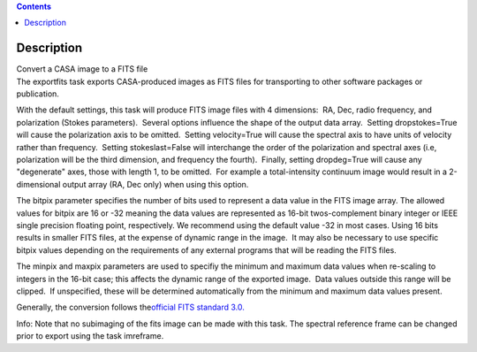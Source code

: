 .. contents::
   :depth: 3
..

.. container::
   :name: viewlet-above-content-title

Description
===========

.. container::
   :name: viewlet-below-content-title

.. container:: documentDescription description

   Convert a CASA image to a FITS file

.. container:: section
   :name: viewlet-above-content-body

.. container:: section
   :name: content-core

   .. container::
      :name: parent-fieldname-text

      The exportfits task exports CASA-produced images as FITS files for
      transporting to other software packages or publication. 

      With the default settings, this task will produce FITS image files
      with 4 dimensions:  RA, Dec, radio frequency, and polarization
      (Stokes parameters).  Several options influence the shape of the
      output data array.  Setting dropstokes=True will cause the
      polarization axis to be omitted.  Setting velocity=True will cause
      the spectral axis to have units of velocity rather than
      frequency.  Setting stokeslast=False will interchange the order of
      the polarization and spectral axes (i.e, polarization will be the
      third dimension, and frequency the fourth).  Finally, setting
      dropdeg=True will cause any "degenerate" axes, those with length
      1, to be omitted.  For example a total-intensity continuum image
      would result in a 2-dimensional output array (RA, Dec only) when
      using this option.

      The bitpix parameter specifies the number of bits used to
      represent a data value in the FITS image array. The allowed values
      for bitpix are 16 or -32 meaning the data values are represented
      as 16-bit twos-complement binary integer or IEEE single precision
      floating point, respectively. We recommend using the default value
      -32 in most cases. Using 16 bits results in smaller FITS files, at
      the expense of dynamic range in the image.  It may also be
      necessary to use specific bitpix values depending on the
      requirements of any external programs that will be reading the
      FITS files.

      The minpix and maxpix parameters are used to specifiy the minimum
      and maximum data values when re-scaling to integers in the 16-bit
      case; this affects the dynamic range of the exported image.  Data
      values outside this range will be clipped.  If unspecified, these
      will be determined automatically from the minimum and maximum data
      values present.

      Generally, the conversion follows the\ `official FITS standard
      3.0. <https://fits.gsfc.nasa.gov/standard30/fits_standard30aa.pdf>`__

      .. container:: info-box

         Info: Note that no subimaging of the fits image can be made
         with this task. The spectral reference frame can be changed
         prior to export using the task imreframe.

.. container:: section
   :name: viewlet-below-content-body
